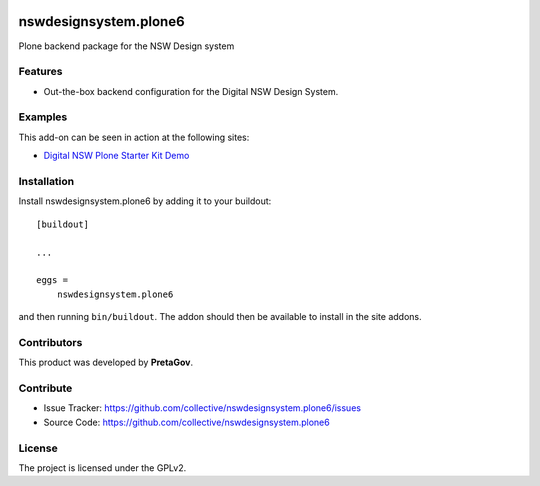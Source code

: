 .. This README is meant for consumption by humans and pypi. Pypi can render rst files so please do not use Sphinx features.
   If you want to learn more about writing documentation, please check out: http://docs.plone.org/about/documentation_styleguide.html
   This text does not appear on pypi or github. It is a comment.

.. 
    image:: https://github.com/collective/nswdesignsystem.plone6/actions/workflows/plone-package.yml/badge.svg
    :target: https://github.com/collective/nswdesignsystem.plone6/actions/workflows/plone-package.yml

.. image:: https://img.shields.io/pypi/v/nswdesignsystem.plone6.svg
    :target: https://pypi.python.org/pypi/nswdesignsystem.plone6/
    :alt: Latest Version

.. image:: https://img.shields.io/pypi/status/nswdesignsystem.plone6.svg
    :target: https://pypi.python.org/pypi/nswdesignsystem.plone6
    :alt: Egg Status

.. image:: https://img.shields.io/pypi/pyversions/nswdesignsystem.plone6.svg?style=plastic   :alt: Supported - Python Versions

.. image:: https://img.shields.io/pypi/l/nswdesignsystem.plone6.svg
    :target: https://pypi.python.org/pypi/nswdesignsystem.plone6/
    :alt: License


======================
nswdesignsystem.plone6
======================

Plone backend package for the NSW Design system


Features
--------

- Out-the-box backend configuration for the Digital NSW Design System.


Examples
--------

This add-on can be seen in action at the following sites:

- `Digital NSW Plone Starter Kit Demo <https://digitalnsw.pretagov.com.au>`_



Installation
------------

Install nswdesignsystem.plone6 by adding it to your buildout::

    [buildout]

    ...

    eggs =
        nswdesignsystem.plone6


and then running ``bin/buildout``. The addon should then be available to install in the site addons.


Contributors
------------

This product was developed by **PretaGov**.

.. image:: https://avatars.githubusercontent.com/u/20355512?s=200&v=4
   :alt: PretaGov Site
   :target: https://www.pretagov.com.au/


Contribute
----------

- Issue Tracker: https://github.com/collective/nswdesignsystem.plone6/issues
- Source Code: https://github.com/collective/nswdesignsystem.plone6


License
-------

The project is licensed under the GPLv2.
